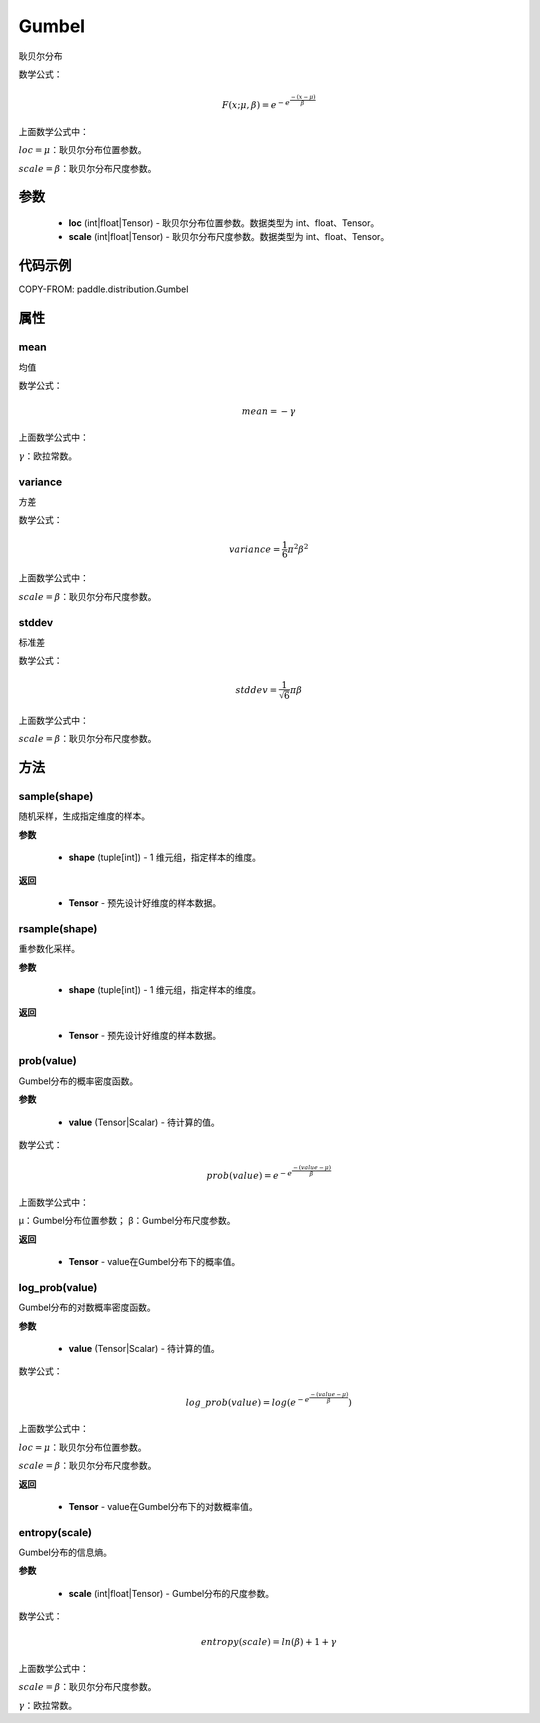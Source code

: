 .. _cn_api_distribution_Normal:

Gumbel
-------------------------------

.. py:class:: paddle.distribution.Gumbel(loc, scale)

耿贝尔分布

数学公式：

.. math::

    F(x; \mu, \beta) = e^{-e^{\frac {-(x-\mu)} {\beta}}}


上面数学公式中：

:math:`loc = \mu`：耿贝尔分布位置参数。

:math:`scale = \beta`：耿贝尔分布尺度参数。

参数
::::::::::::

    - **loc** (int|float|Tensor) - 耿贝尔分布位置参数。数据类型为 int、float、Tensor。
    - **scale** (int|float|Tensor) - 耿贝尔分布尺度参数。数据类型为 int、float、Tensor。

代码示例
::::::::::::


COPY-FROM: paddle.distribution.Gumbel

属性
:::::::::

mean
'''''''''

均值

数学公式：

.. math::
    mean = -\gamma

上面数学公式中：

:math:`\gamma`：欧拉常数。

variance
'''''''''

方差

数学公式：

.. math::
    variance = \frac{1}{6}{\pi^2\beta^2}

上面数学公式中：

:math:`scale = \beta`：耿贝尔分布尺度参数。


stddev
'''''''''
标准差

数学公式：

.. math::
    stddev = \frac{1}{\sqrt{6}} {\pi\beta}

上面数学公式中：

:math:`scale = \beta`：耿贝尔分布尺度参数。

方法
:::::::::


sample(shape)
'''''''''

随机采样，生成指定维度的样本。

**参数**

    - **shape** (tuple[int]) - 1 维元组，指定样本的维度。

**返回**

    - **Tensor** - 预先设计好维度的样本数据。



rsample(shape)
'''''''''

重参数化采样。

**参数**

    - **shape** (tuple[int]) - 1 维元组，指定样本的维度。

**返回**

    - **Tensor** - 预先设计好维度的样本数据。



prob(value)
'''''''''

Gumbel分布的概率密度函数。

**参数**

    - **value** (Tensor|Scalar) - 待计算的值。


数学公式：

.. math::
    prob(value) = e^{-e^{\frac {-(value-\mu)} {\beta}}}

上面数学公式中：

μ：Gumbel分布位置参数； β：Gumbel分布尺度参数。

**返回**

    - **Tensor** - value在Gumbel分布下的概率值。

log_prob(value)
'''''''''

Gumbel分布的对数概率密度函数。

**参数**

    - **value** (Tensor|Scalar) - 待计算的值。


数学公式：

.. math::

    log\_prob(value) = log(e^{-e^{\frac {-(value-\mu)} {\beta}}})

上面数学公式中：

:math:`loc = \mu`：耿贝尔分布位置参数。

:math:`scale = \beta`：耿贝尔分布尺度参数。

**返回**

    - **Tensor** - value在Gumbel分布下的对数概率值。

entropy(scale)
'''''''''

Gumbel分布的信息熵。

**参数**

    - **scale** (int|float|Tensor) - Gumbel分布的尺度参数。

数学公式：

.. math::

    entropy(scale) = ln(\beta) + 1 + γ

上面数学公式中：

:math:`scale = \beta`：耿贝尔分布尺度参数。

:math:`\gamma`：欧拉常数。

